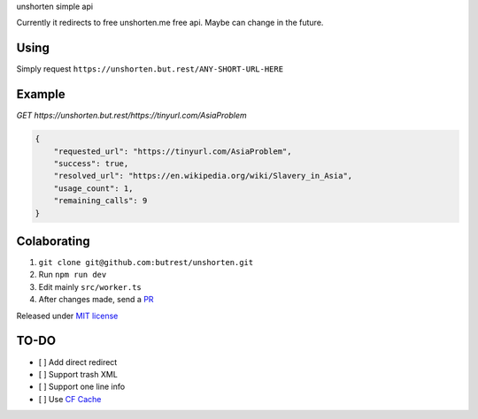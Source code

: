 unshorten simple api

Currently it redirects to free unshorten.me free api. Maybe can change in the future.

Using
~~~~~

Simply request ``https://unshorten.but.rest/ANY-SHORT-URL-HERE``

Example
~~~~~~~

`GET https://unshorten.but.rest/https://tinyurl.com/AsiaProblem`

.. code-block:: json

    {
        "requested_url": "https://tinyurl.com/AsiaProblem",
        "success": true,
        "resolved_url": "https://en.wikipedia.org/wiki/Slavery_in_Asia",
        "usage_count": 1,
        "remaining_calls": 9
    }

Colaborating
~~~~~~~~~~~~

1.  ``git clone git@github.com:butrest/unshorten.git``
2.  Run ``npm run dev``
3.  Edit mainly ``src/worker.ts``
4.  After changes made, send a `PR <https://docs.github.com/en/pull-requests/collaborating-with-pull-requests/proposing-changes-to-your-work-with-pull-requests/about-pull-requests>`_

Released under `MIT license <LICENSE>`_

TO-DO
~~~~~

- [ ] Add direct redirect
- [ ] Support trash XML
- [ ] Support one line info
- [ ] Use `CF Cache <https://developers.cloudflare.com/workers/examples/cache-api/>`_
